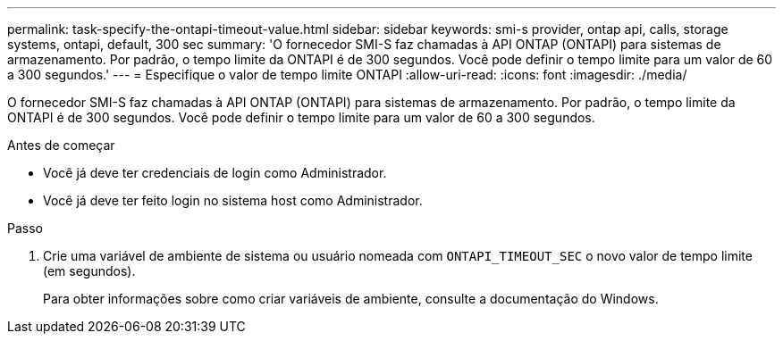---
permalink: task-specify-the-ontapi-timeout-value.html 
sidebar: sidebar 
keywords: smi-s provider, ontap api, calls, storage systems, ontapi, default, 300 sec 
summary: 'O fornecedor SMI-S faz chamadas à API ONTAP (ONTAPI) para sistemas de armazenamento. Por padrão, o tempo limite da ONTAPI é de 300 segundos. Você pode definir o tempo limite para um valor de 60 a 300 segundos.' 
---
= Especifique o valor de tempo limite ONTAPI
:allow-uri-read: 
:icons: font
:imagesdir: ./media/


[role="lead"]
O fornecedor SMI-S faz chamadas à API ONTAP (ONTAPI) para sistemas de armazenamento. Por padrão, o tempo limite da ONTAPI é de 300 segundos. Você pode definir o tempo limite para um valor de 60 a 300 segundos.

.Antes de começar
* Você já deve ter credenciais de login como Administrador.
* Você já deve ter feito login no sistema host como Administrador.


.Passo
. Crie uma variável de ambiente de sistema ou usuário nomeada com `ONTAPI_TIMEOUT_SEC` o novo valor de tempo limite (em segundos).
+
Para obter informações sobre como criar variáveis de ambiente, consulte a documentação do Windows.


